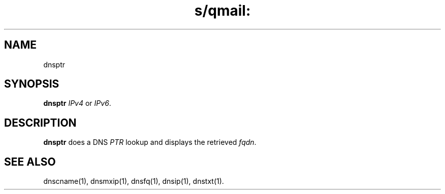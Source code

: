 .TH s/qmail: dnsptr 1
.SH NAME
dnsptr
.SH SYNOPSIS
.B dnsptr 
.I IPv4 
or
.IR IPv6 .
.SH DESCRIPTION
.B dnsptr
does a DNS
.I PTR
lookup and displays the retrieved
.IR fqdn .
.SH "SEE ALSO"
dnscname(1),
dnsmxip(1),
dnsfq(1),
dnsip(1),
dnstxt(1).
